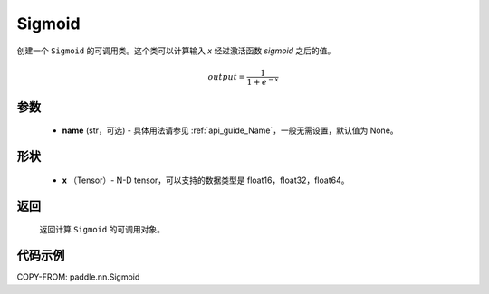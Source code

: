 .. _cn_api_nn_layer_Sigmoid:

Sigmoid
-------------------------------

.. py:class:: paddle.nn.Sigmoid(name=None)

创建一个 ``Sigmoid`` 的可调用类。这个类可以计算输入 `x` 经过激活函数 `sigmoid` 之后的值。

    .. math::

        output = \frac{1}{1 + e^{-x}}

参数
::::::::
  - **name** (str，可选) - 具体用法请参见 :ref:`api_guide_Name`，一般无需设置，默认值为 None。

形状
::::::::
  - **x** （Tensor）- N-D tensor，可以支持的数据类型是 float16，float32，float64。

返回
::::::::
  返回计算 ``Sigmoid`` 的可调用对象。


代码示例
::::::::

COPY-FROM: paddle.nn.Sigmoid

